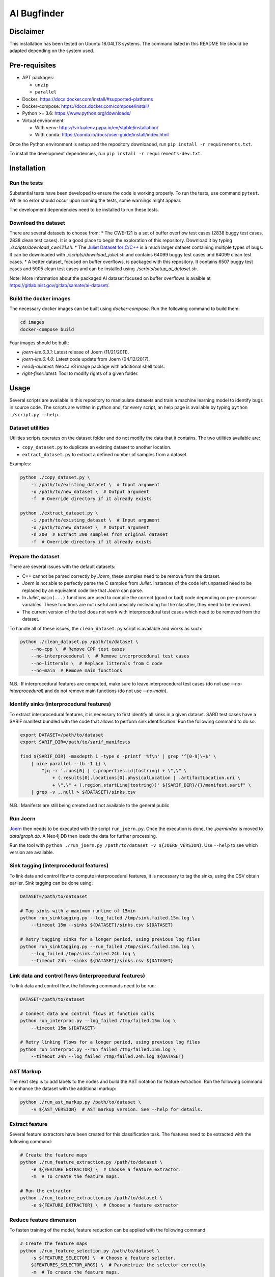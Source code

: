 AI Bugfinder
============

Disclaimer
----------

This installation has been tested on Ubuntu 18.04LTS systems. The
command listed in this README file should be adapted depending on the
system used.

Pre-requisites
--------------

-  APT packages:

   -  ``unzip``
   -  ``parallel``

-  Docker: https://docs.docker.com/install/#supported-platforms
-  Docker-compose: https://docs.docker.com/compose/install/
-  Python >= 3.6: https://www.python.org/downloads/
-  Virtual environment:

   -  With ``venv``: https://virtualenv.pypa.io/en/stable/installation/
   -  With ``conda``:
      https://conda.io/docs/user-guide/install/index.html

Once the Python environment is setup and the repository downloaded, run
``pip install -r requirements.txt``.

To install the development dependencies, run 
``pip install -r requirements-dev.txt``.

Installation
------------

Run the tests
~~~~~~~~~~~~~

Substantial tests have been developed to ensure the code is working properly.
To run the tests, use command ``pytest``. While no error should occur upon
running the tests, some warnings might appear.

The development dependencies need to be installed to run these tests.

Download the dataset
~~~~~~~~~~~~~~~~~~~~

There are several datasets  to choose from:
* The CWE-121 is a set of buffer overflow test cases (2838 buggy test cases,
2838 clean test cases). It is a good place to begin the exploration of this
repository. Download it by typing `./scripts/download_cwe121.sh`.
* The `Juliet Dataset for C/C++ <https://samate.nist.gov/SRD/testsuite.php>`__
is a much larger dataset containing multiple types of bugs. It can be
downloaded with `./scripts/download_juliet.sh` and contains 64099 buggy test
cases and 64099 clean test cases.
* A better dataset, focused on buffer overflows, is packaged with this
repository. It contains 6507 buggy test cases and 5905 clean test cases and
can be installed using `./scripts/setup_ai_dataset.sh`.

Note: More information about the packaged AI dataset focused on buffer
overflows is avaible at https://gitlab.nist.gov/gitlab/samate/ai-dataset/.

Build the docker images
~~~~~~~~~~~~~~~~~~~~~~~

The necessary docker images can be built using *docker-compose*. Run the
following command to build them:

.. code-block:: bash

    cd images
    docker-compose build

Four images should be built:

- *joern-lite:0.3.1*: Latest release of Joern (11/21/2011).
- *joern-lite:0.4.0*: Latest code update from Joern (04/12/2017).
- *neo4j-ai:latest*: Neo4J v3 image package with additional shell tools.
- *right-fixer:latest*: Tool to modify rights of a given folder.

Usage
-----

Several scripts are available in this repository to manipulate datasets
and train a machine learning model to identify bugs in source code. The
scripts are written in python and, for every script, an help page is available
by typing ``python ./script.py --help``.

Dataset utilities
~~~~~~~~~~~~~~~~~

Utilities scripts operates on the dataset folder and do not modify the
data that it contains. The two utilities available are:

- ``copy_dataset.py`` to duplicate an existing dataset to another
  location.
- ``extract_dataset.py`` to extract a defined number of
  samples from a dataset.

Examples:

.. code:: bash

   python ./copy_dataset.py \
       -i /path/to/existing_dataset \  # Input argument
       -o /path/to/new_dataset \  # Output argument
       -f  # Override directory if it already exists

   python ./extract_dataset.py \
       -i /path/to/existing_dataset \  # Input argument
       -o /path/to/new_dataset \  # Output argument
       -n 200  # Extract 200 samples from original dataset
       -f  # Override directory if it already exists

Prepare the dataset
~~~~~~~~~~~~~~~~~~~

There are several issues with the default datasets:

- C++ cannot be parsed correctly by *Joern*, these samples need to be 
  remove from the dataset.
- *Joern* is not able to perfectly parse the C samples from *Juliet*. 
  Instances of the code left unparsed need to be replaced by an 
  equivalent code line that *Joern* can parse.
- In *Juliet*, ``main(...)`` functions are used to compile the correct 
  (good or bad) code depending on pre-processor variables. These 
  functions are not useful and possibly misleading for the classifier,
  they need to be removed. 
- The current version of the tool does not work with interprocedural 
  test cases which need to be removed from the dataset.

To handle all of these issues, the ``clean_dataset.py`` script is
available and works as such:

.. code:: bash

   python ./clean_dataset.py /path/to/dataset \
       --no-cpp \  # Remove CPP test cases
       --no-interprocedural \  # Remove interprocedural test cases
       --no-litterals \  # Replace litterals from C code
       --no-main  # Remove main functions

N.B.: If interprocedural features are computed, make sure to leave interprocedural test 
cases (do not use `--no-interprocedural`) and do not remove main functions (do not use
`--no-main`).

Identify sinks (interprocedural features)
~~~~~~~~~~~~~~~~~~~~~~~~~~~~~~~~~~~~~~~~~

To extract interprocedural features, it is necessary to first identify all sinks in a
given dataset. SARD test cases have a SARIF manifest bundled with the code that allows
to perform sink identification. Run the following command to do so.

.. code:: bash

    export DATASET=/path/to/dataset
    export SARIF_DIR=/path/to/sarif_manifests

    find ${SARIF_DIR} -maxdepth 1 -type d -printf '%f\n' | grep '^[0-9]\+$' \
        | nice parallel --lb -I {} \
            "jq -r '.runs[0] | (.properties.id|tostring) + \",\" \
                + (.results[0].locations[0].physicalLocation | .artifactLocation.uri \
                + \",\" + (.region.startLine|tostring))' ${SARIF_DIR}/{}/manifest.sarif" \
        | grep -v ,,null > ${DATASET}/sinks.csv


N.B.: Manifests are still being created and not available to the general public

Run Joern
~~~~~~~~~

`Joern <https://joern.io/>`__ then needs to be executed with the script
``run_joern.py``. Once the execution is done, the *.joernIndex* is moved to
*data/graph.db*. A Neo4j DB then loads the data for further processing.

Run the tool with
``python ./run_joern.py /path/to/dataset -v ${JOERN_VERSION}``. Use
``--help`` to see which version are available.

Sink tagging (interprocedural features)
~~~~~~~~~~~~~~~~~~~~~~~~~~~~~~~~~~~~~~~

To link data and control flow to compute interprocedural features, it is necessary to
tag the sinks, using the CSV obtain earlier. Sink tagging can be done using:

.. code:: bash

    DATASET=/path/to/datsaset

    # Tag sinks with a maximum runtime of 15min
    python run_sinktagging.py --log_failed /tmp/sink.failed.15m.log \
        --timeout 15m --sinks ${DATASET}/sinks.csv ${DATASET}

    # Retry tagging sinks for a longer period, using previous log files
    python run_sinktagging.py --run_failed /tmp/sink.failed.15m.log \
        --log_failed /tmp/sink.failed.24h.log \
        --timeout 24h --sinks ${DATASET}/sinks.csv ${DATASET}



Link data and control flows (interprocedural features)
~~~~~~~~~~~~~~~~~~~~~~~~~~~~~~~~~~~~~~~~~~~~~~~~~~~~~~

To link data and control flow, the following commands need to be run:

.. code:: bash

    DATASET=/path/to/dataset

    # Connect data and control flows at function calls
    python run_interproc.py --log_failed /tmp/failed.15m.log \
        --timeout 15m ${DATASET}

    # Retry linking flows for a longer period, using previous log files
    python run_interproc.py --run_failed /tmp/failed.15m.log \
        --timeout 24h --log_failed /tmp/failed.24h.log ${DATASET}

AST Markup
~~~~~~~~~~

The next step is to add labels to the nodes and build the AST notation
for feature extraction. Run the following command to enhance the dataset
with the additional markup:

.. code:: bash

   python ./run_ast_markup.py /path/to/dataset \
       -v ${AST_VERSION}  # AST markup version. See --help for details.

Extract feature
~~~~~~~~~~~~~~~

Several feature extractors have been created for this classification
task. The features need to be extracted with the following command:

.. code:: bash

   # Create the feature maps
   python ./run_feature_extraction.py /path/to/dataset \
       -e ${FEATURE_EXTRACTOR} \  # Choose a feature extractor.
       -m  # To create the feature maps.

   # Run the extractor
   python ./run_feature_extraction.py /path/to/dataset \
       -e ${FEATURE_EXTRACTOR} \  # Choose a feature extractor

Reduce feature dimension
~~~~~~~~~~~~~~~~~~~~~~~~

To fasten training of the model, feature reduction can be applied with the following
command:

.. code:: bash

   # Create the feature maps
   python ./run_feature_selection.py /path/to/dataset \
       -s ${FEATURE_SELECTOR} \  # Choose a feature selector.
       ${FEATURES_SELECTOR_ARGS} \  # Parametrize the selector correctly
       -m  # To create the feature maps.

N.B.: Several feature reducer can be applied successively if necessary. Use `--dry-run`
to preview the final training set dimension.

Run model training
~~~~~~~~~~~~~~~~~~

The last step is to train the model. Execute the TensorFlow script by
typing:

.. code:: bash

   python ./run_model_training.py /path/to/dataset \
       -m ${MODEL}  # Model to train. See help for details.

Training the word2vec model
~~~~~~~~~~~~~~~~~~~~~~~~~~~

If you want to train a word2vec model in this dataset, there's no need to run Joern.
After you finished preparing the dataset with the ``clean_dataset.py`` script, 
it's necessary to run an additional script to deal with:

- Removal of code comments
- Replacement of variables names by similar tokens
- Replacement of function names by similar tokens

To handle this additional cleanup, you need to use the ``clean_dataset_for_word2vec.py`` 
script:

.. code:: bash

   python ./clean_dataset_for_word2vec.py /path/to/dataset \
       --no-comments \  # Remove comments
       --replace-funcs \  # Replace functions by a FUN token
       --replace-vars  # Replace variables by a VAR token

Tokenizing the dataset
~~~~~~~~~~~~~~~~~~~~~~

After finishing the cleanup, it's necessary to separate the code in tokens to be
used as input for the word2vec model. That can be done by an additional parameter
in the ``clean_dataset_for_word2vec.py``, so after finishing the previous command,
run:

.. code:: bash

   python ./clean_dataset_for_word2vec.py /path/to/dataset \
       --tokenize 

Training the word2vec model
~~~~~~~~~~~~~~~~~~~~~~~~~~~

After the tokenization process, you can train the word2vec model, using
the ``run_model_training.py`` script with word2vec as the parameter.
Run the command:

.. code:: bash

   python ./run_model_training.py /path/to/dataset \
       -m word2vec \  # word2vec model
       -n {MODEL_NAME} \  # path where the model will be saved

Generate the embeddings for the BLSTM model
~~~~~~~~~~~~~~~~~~~~~~~~~~~~~~~~~~~~~~~~~~~

After the model training is complete, it's necessary to generate
embeddings which will be used as input for the BLSTM model. These
embeddings are saved in a folder with the dataset, in .CSV format.
Execute the following script:

.. code:: bash

   python ./run_embeddings.py /path/to/dataset \
       -m {MODEL_DIR}  # Previous trained word2vec model

Train the BLSTM model
~~~~~~~~~~~~~~~~~~~~~

After generating the embeddings, the BLSTM model is ready to use.
Execute the following script:

.. code:: bash

   python ./run_model_training.py /path/to/dataset \
       -m bidirectional_lstm \  # BLSTM
       -n {MODEL_NAME} \ # path where the model will be saved
       -e {EPOCHS} \ # number of epochs
       -b {BATCH_SIZE} # Size of the batch used for training

Troubleshooting
---------------

The dataset is fairly important in size. Once loaded in Neo4j, executing
the commands could be difficult. Here are few tweaks that could
facilitate the training.

More memory in Neo4J
~~~~~~~~~~~~~~~~~~~~

If Neo4J container are crashing because they do not have enough memory,
change the setting ``NEO4J_V3_MEMORY`` in *tools/settings.py*.
